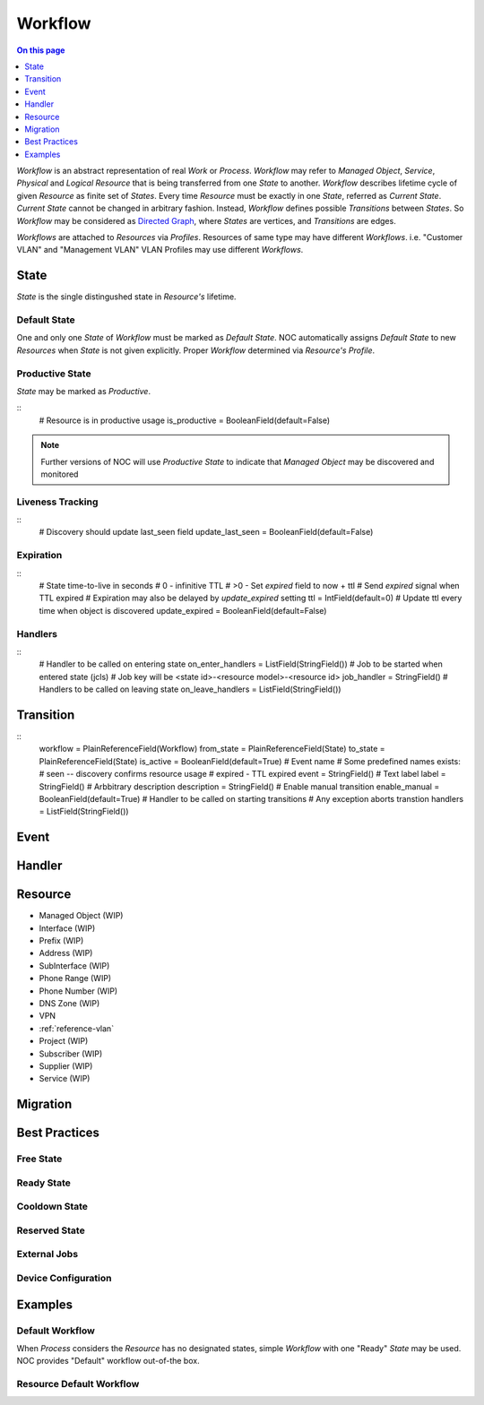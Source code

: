 ========
Workflow
========
.. contents:: On this page
    :local:
    :backlinks: none
    :depth: 1
    :class: singlecol

*Workflow* is an abstract representation of real *Work* or *Process*.
*Workflow* may refer to *Managed Object*, *Service*, *Physical* and
*Logical Resource* that is being transferred from one *State* to another.
*Workflow* describes lifetime cycle of given *Resource* as finite
set of *States*. Every time *Resource* must be exactly in one *State*,
referred as *Current State*. *Current State* cannot be changed in
arbitrary fashion. Instead, *Workflow* defines possible *Transitions*
between *States*. So *Workflow* may be considered as `Directed Graph`_,
where *States* are vertices, and *Transitions* are edges.

*Workflows* are attached to *Resources* via *Profiles*. Resources
of same type may have different *Workflows*. i.e. "Customer VLAN"
and "Management VLAN" VLAN Profiles may use different *Workflows*.

.. _Directed Graph: https://en.wikipedia.org/wiki/Directed_graph

.. _reference-workflow-state:

State
-----
*State* is the single distingushed state in *Resource's* lifetime.

.. _reference-workflow-state-default-state:

Default State
~~~~~~~~~~~~~
One and only one *State* of *Workflow* must be marked as *Default State*.
NOC automatically assigns *Default State* to new *Resources* when *State*
is not given explicitly. Proper *Workflow* determined via *Resource's*
*Profile*.

.. _reference-workflow-state-productive-state:

Productive State
~~~~~~~~~~~~~~~~
*State* may be marked as *Productive*.

::
    # Resource is in productive usage
    is_productive = BooleanField(default=False)

.. note::

    Further versions of NOC will use *Productive State* to indicate
    that *Managed Object* may be discovered and monitored

Liveness Tracking
~~~~~~~~~~~~~~~~~

::
    # Discovery should update last_seen field
    update_last_seen = BooleanField(default=False)

Expiration
~~~~~~~~~~
::
    # State time-to-live in seconds
    # 0 - infinitive TTL
    # >0 - Set *expired* field to now + ttl
    #      Send *expired* signal when TTL expired
    # Expiration may also be delayed by *update_expired* setting
    ttl = IntField(default=0)
    # Update ttl every time when object is discovered
    update_expired = BooleanField(default=False)

Handlers
~~~~~~~~

.. todo::
    Describe workflow state

::
    # Handler to be called on entering state
    on_enter_handlers = ListField(StringField())
    # Job to be started when entered state (jcls)
    # Job key will be <state id>-<resource model>-<resource id>
    job_handler = StringField()
    # Handlers to be called on leaving state
    on_leave_handlers = ListField(StringField())

.. _reference-workflow-transition:

Transition
----------
.. todo::
    Describe workflow transition

::
    workflow = PlainReferenceField(Workflow)
    from_state = PlainReferenceField(State)
    to_state = PlainReferenceField(State)
    is_active = BooleanField(default=True)
    # Event name
    # Some predefined names exists:
    # seen -- discovery confirms resource usage
    # expired - TTL expired
    event = StringField()
    # Text label
    label = StringField()
    # Arbbitrary description
    description = StringField()
    # Enable manual transition
    enable_manual = BooleanField(default=True)
    # Handler to be called on starting transitions
    # Any exception aborts transtion
    handlers = ListField(StringField())

Event
-----
.. todo::
    Describe workflow event
    as viable part of discovery integration

Handler
-------
.. todo::
    Describe workflow handler

.. todo::
    Describe handler order

Resource
--------
.. todo::
    Describe workflow resource

* Managed Object (WIP)
* Interface (WIP)
* Prefix (WIP)
* Address (WIP)
* SubInterface (WIP)
* Phone Range (WIP)
* Phone Number (WIP)
* DNS Zone (WIP)
* VPN
* :ref:`reference-vlan`
* Project (WIP)
* Subscriber (WIP)
* Supplier (WIP)
* Service (WIP)

Migration
---------
.. todo::
    Describe Workflow Migrations

Best Practices
--------------

Free State
~~~~~~~~~~

Ready State
~~~~~~~~~~~

Cooldown State
~~~~~~~~~~~~~~

Reserved State
~~~~~~~~~~~~~~

External Jobs
~~~~~~~~~~~~~

Device Configuration
~~~~~~~~~~~~~~~~~~~~

Examples
--------

Default Workflow
~~~~~~~~~~~~~~~~
.. mermaid::

    graph TD
        Ready

When *Process* considers the *Resource* has no designated states,
simple *Workflow* with one "Ready" *State* may be used.
NOC provides "Default" workflow out-of-the box.

Resource Default Workflow
~~~~~~~~~~~~~~~~~~~~~~~~~
.. mermaid::

    graph TD
        Free -->|reserve| Reserved
        Free -->|seen| Ready
        Reserved -->|expired| Free
        Reserved -->|approve| Approved
        Approved -->|seen| Ready
        Ready -->|suspend| Suspended
        Ready -->|expired| Cooldown
        Suspended -->|resume| Ready
        Cooldown -->|seen| Ready
        Cooldown -->|expired| Free

